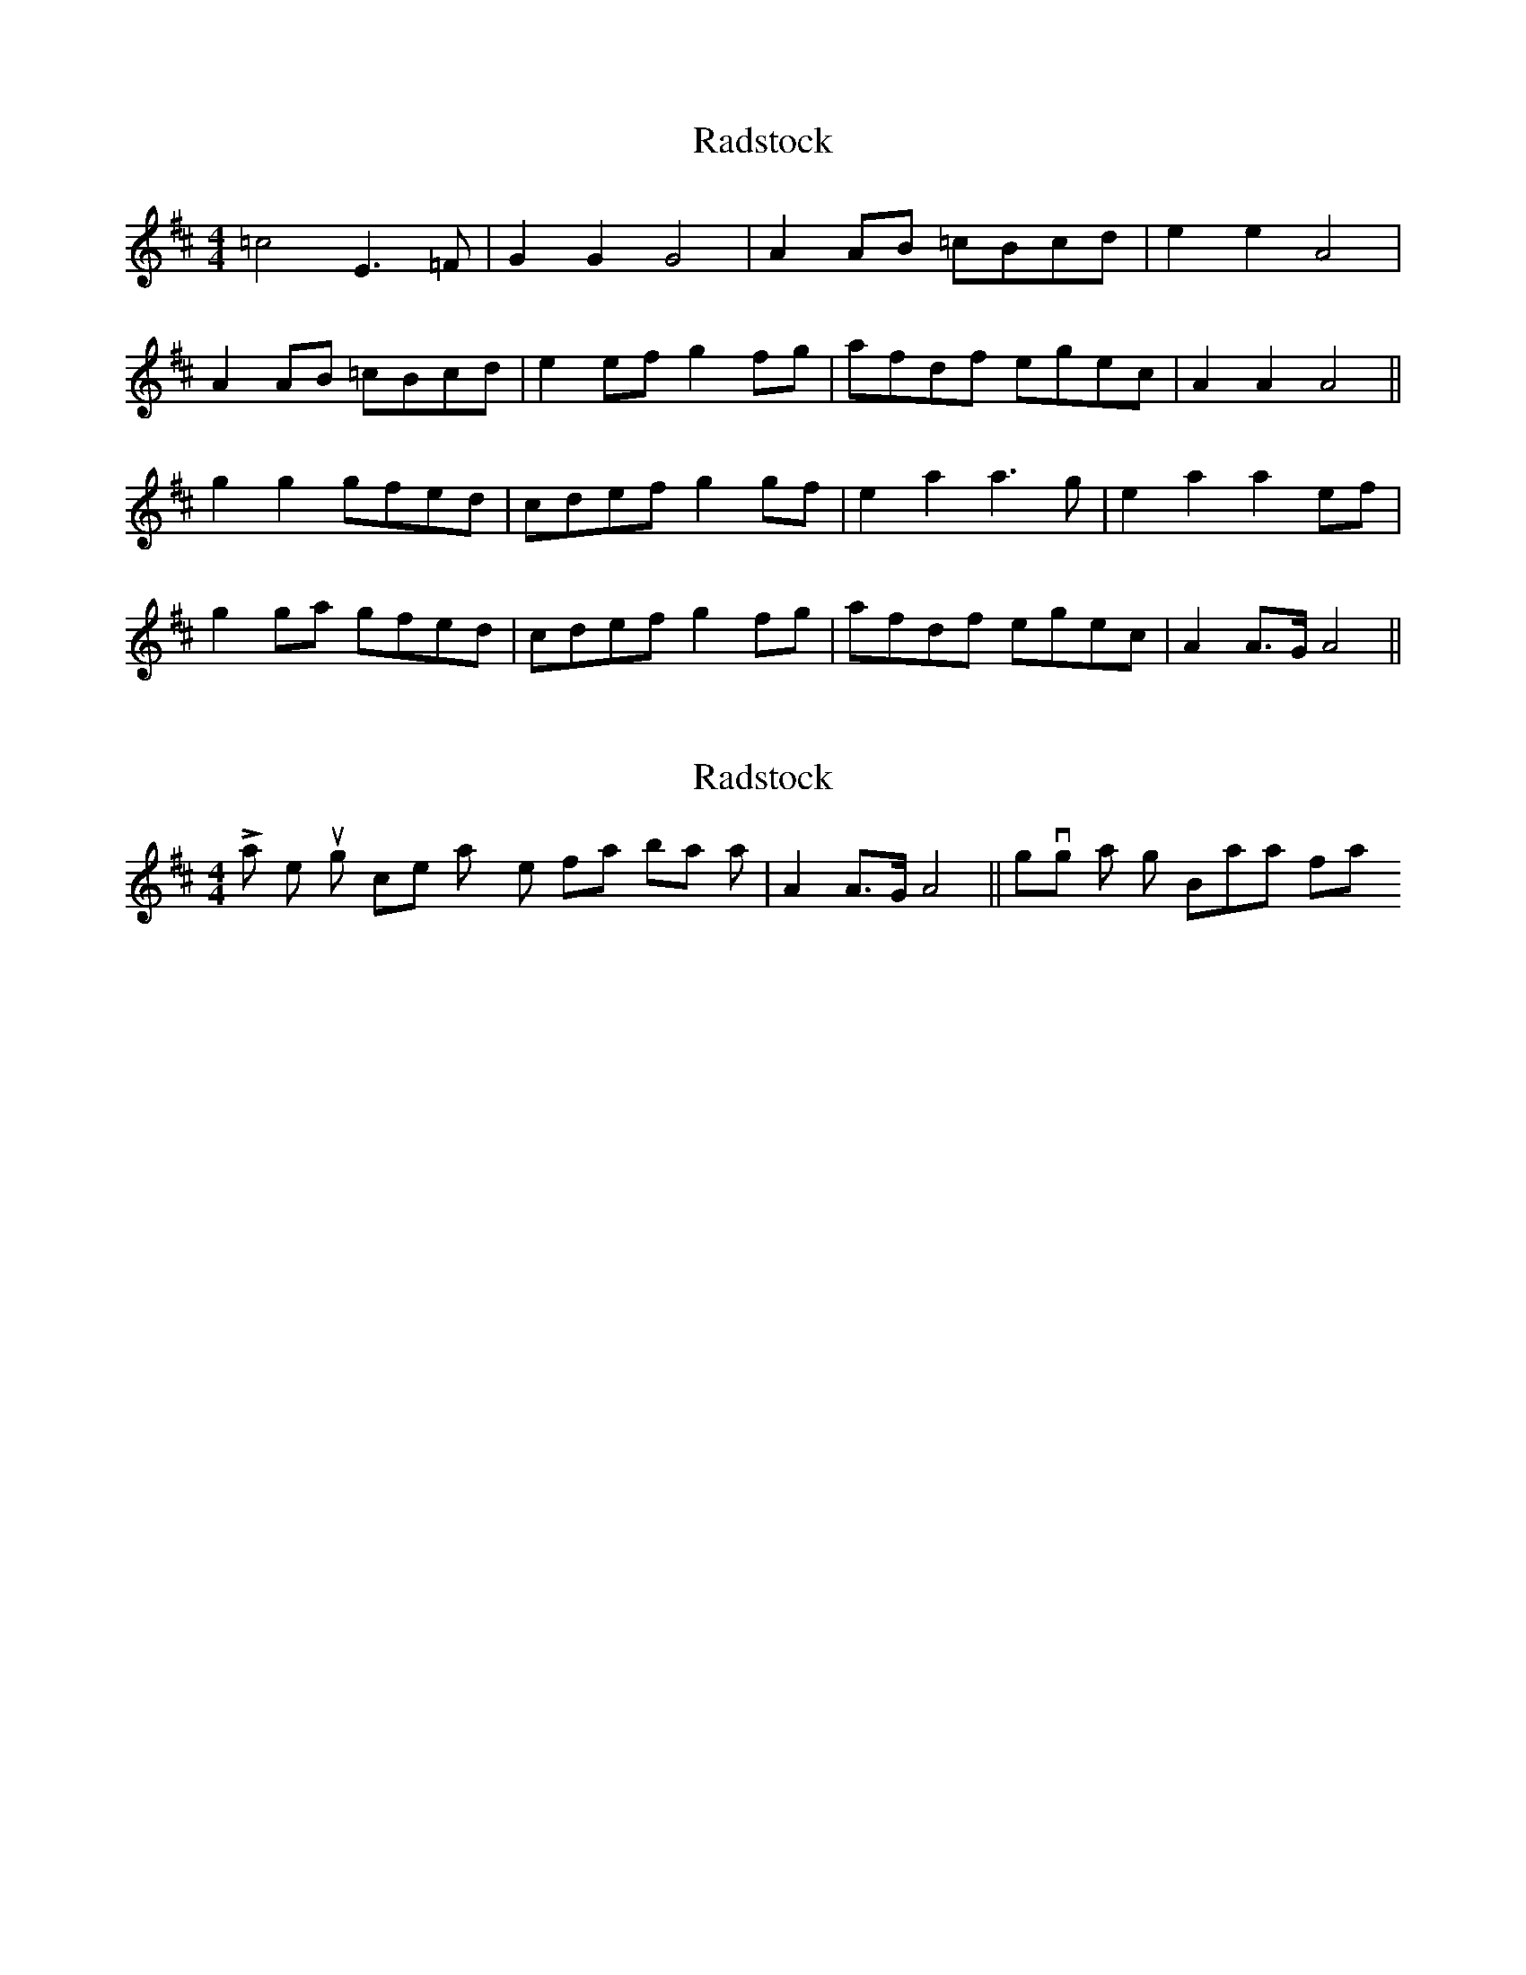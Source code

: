 X: 1
T: Radstock
Z: fidicen
S: https://thesession.org/tunes/2926#setting2926
R: reel
M: 4/4
L: 1/8
K: Amix
=c4 E3=F|G2G2 G4|A2AB =cBcd|e2e2 A4|
A2AB =cBcd|e2ef g2fg|afdf egec|A2A2 A4||
g2g2 gfed|cdef g2gf|e2a2 a3g|e2a2 a2ef|
g2ga gfed|cdef g2fg|afdf egec|A2A>G A4||
X: 2
T: Radstock
Z: fidicen
S: https://thesession.org/tunes/2926#setting16106
R: reel
M: 4/4
L: 1/8
K: Amix
Last time through it's nice to play the final bar as |A2A>G A4||, giving a slight Bartokian flavour.
